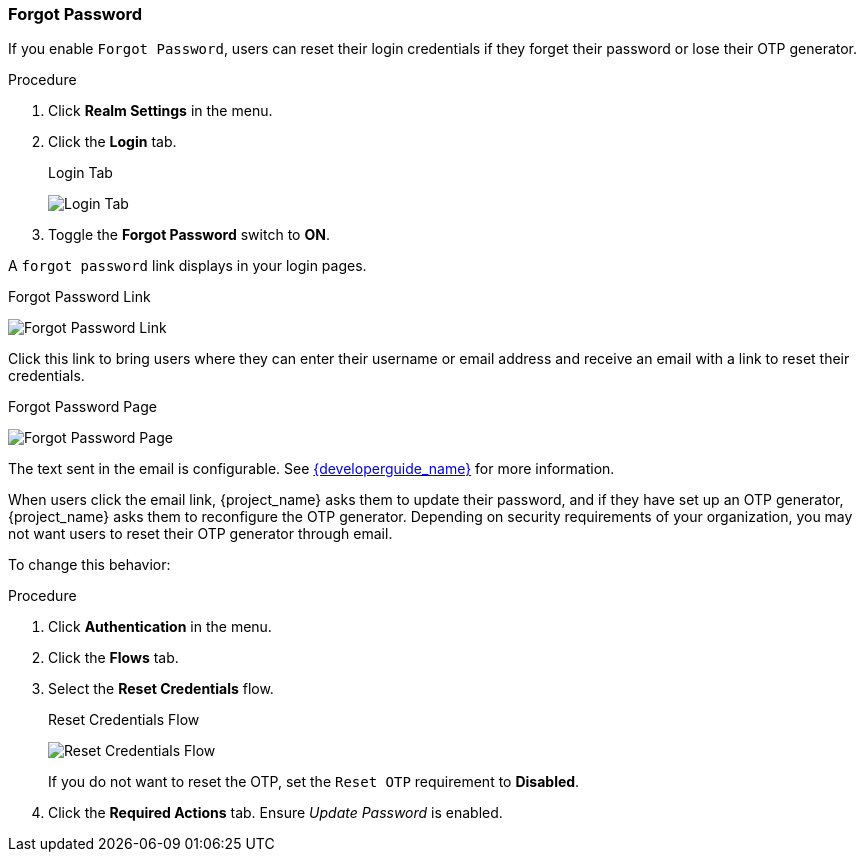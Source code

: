 
=== Forgot Password

If you enable `Forgot Password`, users can reset their login credentials if they forget their password or lose their OTP generator. 

.Procedure
. Click *Realm Settings* in the menu.
. Click the *Login* tab.
+
.Login Tab
image:{project_images}/login-tab.png[Login Tab]
+
. Toggle the *Forgot Password* switch to *ON*.

A `forgot password` link displays in your login pages.

.Forgot Password Link
image:{project_images}/forgot-password-link.png[Forgot Password Link]

Click this link to bring users where they can enter their username or email address and receive an email with a link to reset their credentials.

.Forgot Password Page
image:{project_images}/forgot-password-page.png[Forgot Password Page]

The text sent in the email is configurable. See link:{developerguide_link}[{developerguide_name}] for more information.

When users click the email link, {project_name} asks them to update their password, and if they have set up an OTP generator, {project_name} asks them to reconfigure the OTP generator.  Depending on security requirements of your organization, you may not want users to reset their OTP generator through email. 

To change this behavior:

.Procedure
. Click *Authentication* in the menu.
. Click the *Flows* tab.
. Select the *Reset Credentials* flow.
+
.Reset Credentials Flow
image:{project_images}/reset-credentials-flow.png[Reset Credentials Flow]
+
If you do not want to reset the OTP, set the `Reset OTP` requirement to *Disabled*.
. Click the *Required Actions* tab. Ensure _Update Password_ is enabled.


